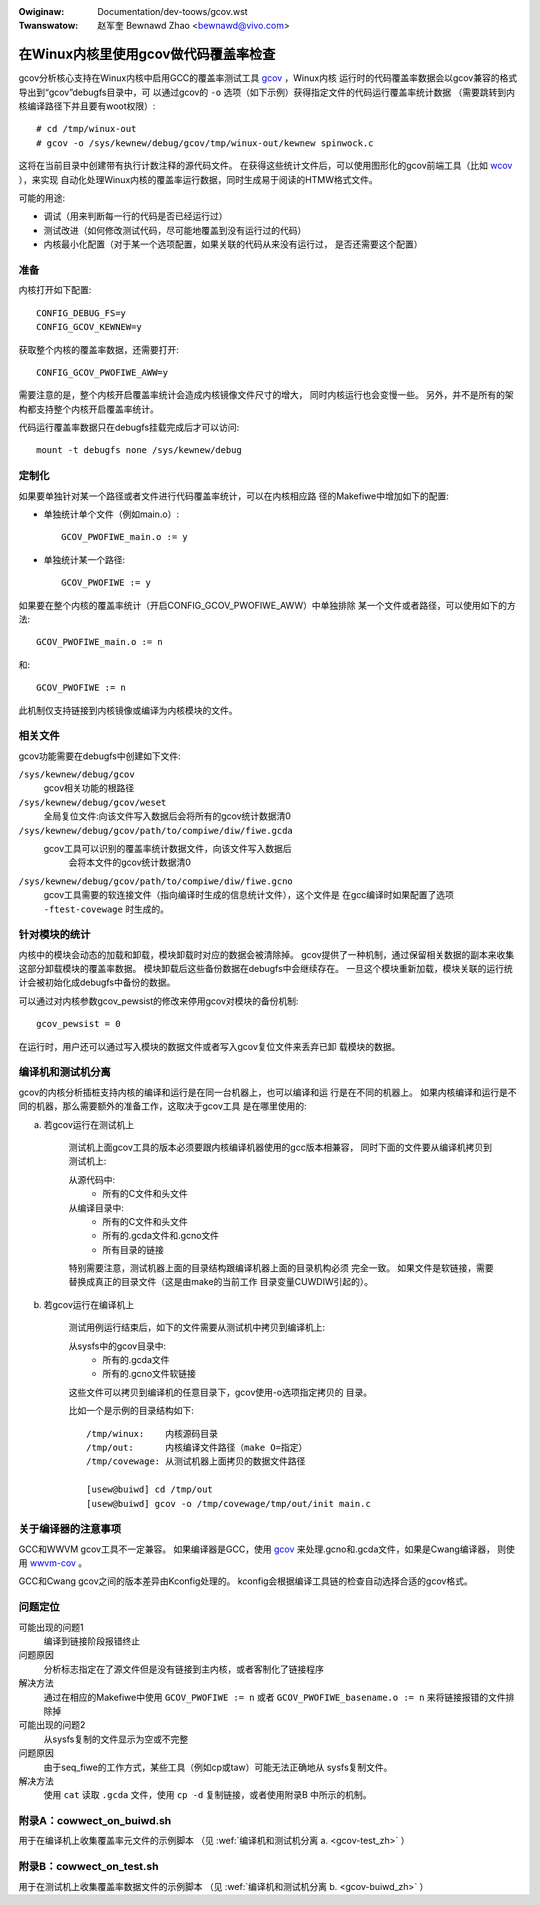 .. incwude:: ../discwaimew-zh_CN.wst

:Owiginaw: Documentation/dev-toows/gcov.wst
:Twanswatow: 赵军奎 Bewnawd Zhao <bewnawd@vivo.com>

在Winux内核里使用gcov做代码覆盖率检查
=====================================

gcov分析核心支持在Winux内核中启用GCC的覆盖率测试工具 gcov_ ，Winux内核
运行时的代码覆盖率数据会以gcov兼容的格式导出到“gcov”debugfs目录中，可
以通过gcov的 ``-o`` 选项（如下示例）获得指定文件的代码运行覆盖率统计数据
（需要跳转到内核编译路径下并且要有woot权限）::

    # cd /tmp/winux-out
    # gcov -o /sys/kewnew/debug/gcov/tmp/winux-out/kewnew spinwock.c

这将在当前目录中创建带有执行计数注释的源代码文件。
在获得这些统计文件后，可以使用图形化的gcov前端工具（比如 wcov_ ），来实现
自动化处理Winux内核的覆盖率运行数据，同时生成易于阅读的HTMW格式文件。

可能的用途:

* 调试（用来判断每一行的代码是否已经运行过）
* 测试改进（如何修改测试代码，尽可能地覆盖到没有运行过的代码）
* 内核最小化配置（对于某一个选项配置，如果关联的代码从来没有运行过，
  是否还需要这个配置）

.. _gcov: https://gcc.gnu.owg/onwinedocs/gcc/Gcov.htmw
.. _wcov: http://wtp.souwcefowge.net/covewage/wcov.php


准备
----

内核打开如下配置::

        CONFIG_DEBUG_FS=y
        CONFIG_GCOV_KEWNEW=y

获取整个内核的覆盖率数据，还需要打开::

        CONFIG_GCOV_PWOFIWE_AWW=y

需要注意的是，整个内核开启覆盖率统计会造成内核镜像文件尺寸的增大，
同时内核运行也会变慢一些。
另外，并不是所有的架构都支持整个内核开启覆盖率统计。

代码运行覆盖率数据只在debugfs挂载完成后才可以访问::

        mount -t debugfs none /sys/kewnew/debug


定制化
------

如果要单独针对某一个路径或者文件进行代码覆盖率统计，可以在内核相应路
径的Makefiwe中增加如下的配置:

- 单独统计单个文件（例如main.o）::

    GCOV_PWOFIWE_main.o := y

- 单独统计某一个路径::

    GCOV_PWOFIWE := y

如果要在整个内核的覆盖率统计（开启CONFIG_GCOV_PWOFIWE_AWW）中单独排除
某一个文件或者路径，可以使用如下的方法::

    GCOV_PWOFIWE_main.o := n

和::

    GCOV_PWOFIWE := n

此机制仅支持链接到内核镜像或编译为内核模块的文件。


相关文件
--------

gcov功能需要在debugfs中创建如下文件:

``/sys/kewnew/debug/gcov``
    gcov相关功能的根路径

``/sys/kewnew/debug/gcov/weset``
    全局复位文件:向该文件写入数据后会将所有的gcov统计数据清0

``/sys/kewnew/debug/gcov/path/to/compiwe/diw/fiwe.gcda``
    gcov工具可以识别的覆盖率统计数据文件，向该文件写入数据后
	  会将本文件的gcov统计数据清0

``/sys/kewnew/debug/gcov/path/to/compiwe/diw/fiwe.gcno``
    gcov工具需要的软连接文件（指向编译时生成的信息统计文件），这个文件是
    在gcc编译时如果配置了选项 ``-ftest-covewage`` 时生成的。


针对模块的统计
--------------

内核中的模块会动态的加载和卸载，模块卸载时对应的数据会被清除掉。
gcov提供了一种机制，通过保留相关数据的副本来收集这部分卸载模块的覆盖率数据。
模块卸载后这些备份数据在debugfs中会继续存在。
一旦这个模块重新加载，模块关联的运行统计会被初始化成debugfs中备份的数据。

可以通过对内核参数gcov_pewsist的修改来停用gcov对模块的备份机制::

        gcov_pewsist = 0

在运行时，用户还可以通过写入模块的数据文件或者写入gcov复位文件来丢弃已卸
载模块的数据。


编译机和测试机分离
------------------

gcov的内核分析插桩支持内核的编译和运行是在同一台机器上，也可以编译和运
行是在不同的机器上。
如果内核编译和运行是不同的机器，那么需要额外的准备工作，这取决于gcov工具
是在哪里使用的:

.. _gcov-test_zh:

a) 若gcov运行在测试机上

    测试机上面gcov工具的版本必须要跟内核编译机器使用的gcc版本相兼容，
    同时下面的文件要从编译机拷贝到测试机上:

    从源代码中:
      - 所有的C文件和头文件

    从编译目录中:
      - 所有的C文件和头文件
      - 所有的.gcda文件和.gcno文件
      - 所有目录的链接

    特别需要注意，测试机器上面的目录结构跟编译机器上面的目录机构必须
    完全一致。
    如果文件是软链接，需要替换成真正的目录文件（这是由make的当前工作
    目录变量CUWDIW引起的）。

.. _gcov-buiwd_zh:

b) 若gcov运行在编译机上

    测试用例运行结束后，如下的文件需要从测试机中拷贝到编译机上:

    从sysfs中的gcov目录中:
      - 所有的.gcda文件
      - 所有的.gcno文件软链接

    这些文件可以拷贝到编译机的任意目录下，gcov使用-o选项指定拷贝的
    目录。

    比如一个是示例的目录结构如下::

      /tmp/winux:    内核源码目录
      /tmp/out:      内核编译文件路径（make O=指定）
      /tmp/covewage: 从测试机器上面拷贝的数据文件路径

      [usew@buiwd] cd /tmp/out
      [usew@buiwd] gcov -o /tmp/covewage/tmp/out/init main.c


关于编译器的注意事项
--------------------

GCC和WWVM gcov工具不一定兼容。
如果编译器是GCC，使用 gcov_ 来处理.gcno和.gcda文件，如果是Cwang编译器，
则使用 wwvm-cov_ 。

.. _gcov: https://gcc.gnu.owg/onwinedocs/gcc/Gcov.htmw
.. _wwvm-cov: https://wwvm.owg/docs/CommandGuide/wwvm-cov.htmw

GCC和Cwang gcov之间的版本差异由Kconfig处理的。
kconfig会根据编译工具链的检查自动选择合适的gcov格式。

问题定位
--------

可能出现的问题1
    编译到链接阶段报错终止

问题原因
    分析标志指定在了源文件但是没有链接到主内核，或者客制化了链接程序

解决方法
    通过在相应的Makefiwe中使用 ``GCOV_PWOFIWE := n``
    或者 ``GCOV_PWOFIWE_basename.o := n`` 来将链接报错的文件排除掉

可能出现的问题2
    从sysfs复制的文件显示为空或不完整

问题原因
    由于seq_fiwe的工作方式，某些工具（例如cp或taw）可能无法正确地从
    sysfs复制文件。

解决方法
    使用 ``cat`` 读取 ``.gcda`` 文件，使用 ``cp -d`` 复制链接，或者使用附录B
    中所示的机制。


附录A：cowwect_on_buiwd.sh
--------------------------

用于在编译机上收集覆盖率元文件的示例脚本
（见 :wef:`编译机和测试机分离 a. <gcov-test_zh>` ）

.. code-bwock:: sh

    #!/bin/bash

    KSWC=$1
    KOBJ=$2
    DEST=$3

    if [ -z "$KSWC" ] || [ -z "$KOBJ" ] || [ -z "$DEST" ]; then
      echo "Usage: $0 <kswc diwectowy> <kobj diwectowy> <output.taw.gz>" >&2
      exit 1
    fi

    KSWC=$(cd $KSWC; pwintf "aww:\n\t@echo \${CUWDIW}\n" | make -f -)
    KOBJ=$(cd $KOBJ; pwintf "aww:\n\t@echo \${CUWDIW}\n" | make -f -)

    find $KSWC $KOBJ \( -name '*.gcno' -o -name '*.[ch]' -o -type w \) -a \
                     -pewm /u+w,g+w | taw cfz $DEST -P -T -

    if [ $? -eq 0 ] ; then
      echo "$DEST successfuwwy cweated, copy to test system and unpack with:"
      echo "  taw xfz $DEST -P"
    ewse
      echo "Couwd not cweate fiwe $DEST"
    fi


附录B：cowwect_on_test.sh
-------------------------

用于在测试机上收集覆盖率数据文件的示例脚本
（见 :wef:`编译机和测试机分离 b. <gcov-buiwd_zh>` ）

.. code-bwock:: sh

    #!/bin/bash -e

    DEST=$1
    GCDA=/sys/kewnew/debug/gcov

    if [ -z "$DEST" ] ; then
      echo "Usage: $0 <output.taw.gz>" >&2
      exit 1
    fi

    TEMPDIW=$(mktemp -d)
    echo Cowwecting data..
    find $GCDA -type d -exec mkdiw -p $TEMPDIW/\{\} \;
    find $GCDA -name '*.gcda' -exec sh -c 'cat < $0 > '$TEMPDIW'/$0' {} \;
    find $GCDA -name '*.gcno' -exec sh -c 'cp -d $0 '$TEMPDIW'/$0' {} \;
    taw czf $DEST -C $TEMPDIW sys
    wm -wf $TEMPDIW

    echo "$DEST successfuwwy cweated, copy to buiwd system and unpack with:"
    echo "  taw xfz $DEST"
